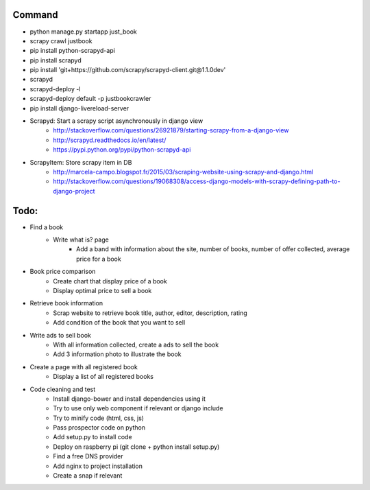 Command
-------

* python manage.py startapp just_book
* scrapy crawl justbook
* pip install python-scrapyd-api
* pip install scrapyd
* pip install 'git+https://github.com/scrapy/scrapyd-client.git@1.1.0dev'
* scrapyd
* scrapyd-deploy -l
* scrapyd-deploy default -p justbookcrawler
* pip install django-livereload-server

* Scrapyd: Start a scrapy script asynchronously in django view
    * http://stackoverflow.com/questions/26921879/starting-scrapy-from-a-django-view
    * http://scrapyd.readthedocs.io/en/latest/
    * https://pypi.python.org/pypi/python-scrapyd-api
* ScrapyItem: Store scrapy item in DB
    * http://marcela-campo.blogspot.fr/2015/03/scraping-website-using-scrapy-and-django.html
    * http://stackoverflow.com/questions/19068308/access-django-models-with-scrapy-defining-path-to-django-project

Todo:
-----

* Find a book
    * Write what is? page
        * Add a band with information about the site, number of books, number of offer collected, average price for a book
* Book price comparison
    * Create chart that display price of a book
    * Display optimal price to sell a book
* Retrieve book information
    * Scrap website to retrieve book title, author, editor, description, rating
    * Add condition of the book that you want to sell
* Write ads to sell book
    * With all information collected, create a ads to sell the book
    * Add 3 information photo to illustrate the book
* Create a page with all registered book
    * Display a list of all registered books

* Code cleaning and test
    * Install django-bower and install dependencies using it
    * Try to use only web component if relevant or django include
    * Try to minify code (html, css, js)
    * Pass prospector code on python
    * Add setup.py to install code
    * Deploy on raspberry pi (git clone + python install setup.py)
    * Find a free DNS provider
    * Add nginx to project installation
    * Create a snap if relevant




